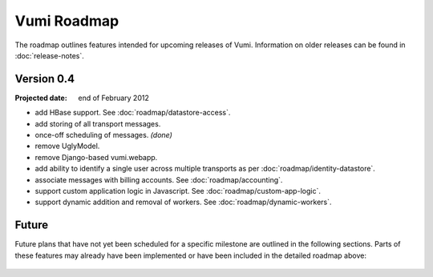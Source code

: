 Vumi Roadmap
============

The roadmap outlines features intended for upcoming releases of
Vumi. Information on older releases can be found in
:doc:`release-notes`.


Version 0.4
-----------

:Projected date: end of February 2012

* add HBase support. See :doc:`roadmap/datastore-access`.
* add storing of all transport messages.
* once-off scheduling of messages. *(done)*
* remove UglyModel.
* remove Django-based vumi.webapp.
* add ability to identify a single user across multiple transports as
  per :doc:`roadmap/identity-datastore`.
* associate messages with billing accounts. See
  :doc:`roadmap/accounting`.
* support custom application logic in Javascript. See
  :doc:`roadmap/custom-app-logic`.
* support dynamic addition and removal of workers. See
  :doc:`roadmap/dynamic-workers`.


Future
------

Future plans that have not yet been scheduled for a specific milestone
are outlined in the following sections. Parts of these features may
already have been implemented or have been included in the detailed
roadmap above:

 .. toctree::
    :maxdepth: 1

    roadmap/blinkenlights.rst
    roadmap/dynamic-workers.rst
    roadmap/identity-datastore.rst
    roadmap/conversation-datastore.rst
    roadmap/custom-app-logic.rst
    roadmap/accounting.rst
    roadmap/datastore-access.rst
